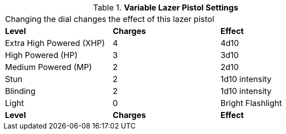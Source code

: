// Table 46.9 Variable Lazer Pistol Settings
.*Variable Lazer Pistol Settings*
[width="75%",cols="3*^",frame="all", stripes="even"]
|===
3+<|Changing the dial changes the effect of this lazer pistol
s|Level
s|Charges
s|Effect

|Extra High Powered (XHP)
|4
|4d10

|High Powered (HP)
|3
|3d10

|Medium Powered (MP)
|2
|2d10

|Stun
|2
|1d10 intensity

|Blinding
|2
|1d10 intensity

|Light
|0
|Bright Flashlight

s|Level
s|Charges
s|Effect


|===
